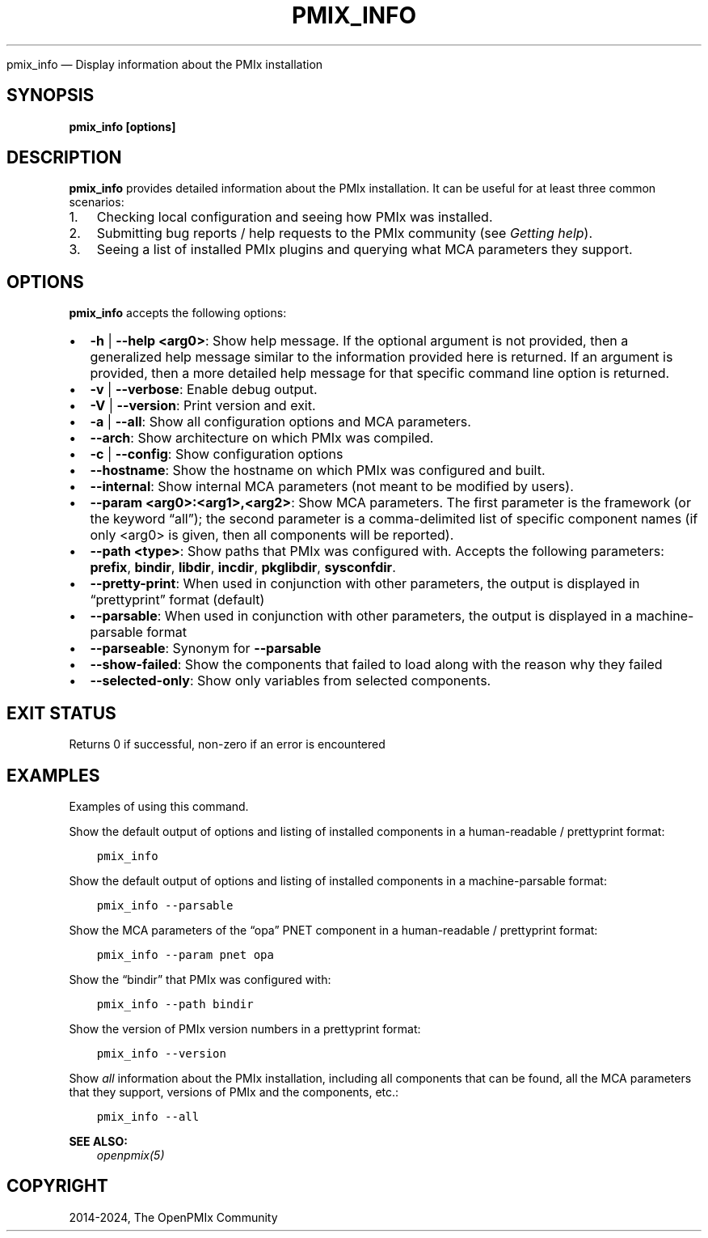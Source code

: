 .\" Man page generated from reStructuredText.
.
.TH "PMIX_INFO" "1" "Nov 15, 2024" "" "OpenPMIx"
.
.nr rst2man-indent-level 0
.
.de1 rstReportMargin
\\$1 \\n[an-margin]
level \\n[rst2man-indent-level]
level margin: \\n[rst2man-indent\\n[rst2man-indent-level]]
-
\\n[rst2man-indent0]
\\n[rst2man-indent1]
\\n[rst2man-indent2]
..
.de1 INDENT
.\" .rstReportMargin pre:
. RS \\$1
. nr rst2man-indent\\n[rst2man-indent-level] \\n[an-margin]
. nr rst2man-indent-level +1
.\" .rstReportMargin post:
..
.de UNINDENT
. RE
.\" indent \\n[an-margin]
.\" old: \\n[rst2man-indent\\n[rst2man-indent-level]]
.nr rst2man-indent-level -1
.\" new: \\n[rst2man-indent\\n[rst2man-indent-level]]
.in \\n[rst2man-indent\\n[rst2man-indent-level]]u
..
.sp
pmix_info — Display information about the PMIx installation
.SH SYNOPSIS
.sp
\fBpmix_info [options]\fP
.SH DESCRIPTION
.sp
\fBpmix_info\fP provides detailed information about the PMIx
installation. It can be useful for at least three common scenarios:
.INDENT 0.0
.IP 1. 3
Checking local configuration and seeing how PMIx was installed.
.IP 2. 3
Submitting bug reports / help requests to the PMIx community
(see \fI\%Getting help\fP).
.IP 3. 3
Seeing a list of installed PMIx plugins and querying what MCA
parameters they support.
.UNINDENT
.SH OPTIONS
.sp
\fBpmix_info\fP accepts the following options:
.INDENT 0.0
.IP \(bu 2
\fB\-h\fP | \fB\-\-help <arg0>\fP: Show help message. If the optional
argument is not provided, then a generalized help message similar
to the information provided here is returned. If an argument is
provided, then a more detailed help message for that specific
command line option is returned.
.IP \(bu 2
\fB\-v\fP | \fB\-\-verbose\fP: Enable debug output.
.IP \(bu 2
\fB\-V\fP | \fB\-\-version\fP: Print version and exit.
.IP \(bu 2
\fB\-a\fP | \fB\-\-all\fP: Show all configuration options and MCA
parameters.
.IP \(bu 2
\fB\-\-arch\fP: Show architecture on which PMIx was compiled.
.IP \(bu 2
\fB\-c\fP | \fB\-\-config\fP: Show configuration options
.IP \(bu 2
\fB\-\-hostname\fP: Show the hostname on which PMIx was configured
and built.
.IP \(bu 2
\fB\-\-internal\fP: Show internal MCA parameters (not meant to be
modified by users).
.IP \(bu 2
\fB\-\-param <arg0>:<arg1>,<arg2>\fP: Show MCA parameters.  The first
parameter is the framework (or the keyword “all”); the second parameter
is a comma\-delimited list of specific component names (if only <arg0>
is given, then all components will be reported).
.IP \(bu 2
\fB\-\-path <type>\fP: Show paths that PMIx was configured
with. Accepts the following parameters: \fBprefix\fP, \fBbindir\fP,
\fBlibdir\fP, \fBincdir\fP, \fBpkglibdir\fP, \fBsysconfdir\fP\&.
.IP \(bu 2
\fB\-\-pretty\-print\fP: When used in conjunction with other parameters, the output is
displayed in “prettyprint” format (default)
.IP \(bu 2
\fB\-\-parsable\fP: When used in conjunction with other parameters, the output is
displayed in a machine\-parsable format
.IP \(bu 2
\fB\-\-parseable\fP: Synonym for \fB\-\-parsable\fP
.IP \(bu 2
\fB\-\-show\-failed\fP: Show the components that failed to load along with the reason why they failed
.IP \(bu 2
\fB\-\-selected\-only\fP: Show only variables from selected components.
.UNINDENT
.SH EXIT STATUS
.sp
Returns 0 if successful, non\-zero if an error is encountered
.SH EXAMPLES
.sp
Examples of using this command.
.sp
Show the default output of options and listing of installed
components in a human\-readable / prettyprint format:
.INDENT 0.0
.INDENT 3.5
.sp
.nf
.ft C
pmix_info
.ft P
.fi
.UNINDENT
.UNINDENT
.sp
Show the default output of options and listing of installed components
in a machine\-parsable format:
.INDENT 0.0
.INDENT 3.5
.sp
.nf
.ft C
pmix_info \-\-parsable
.ft P
.fi
.UNINDENT
.UNINDENT
.sp
Show the MCA parameters of the “opa” PNET component in a
human\-readable / prettyprint format:
.INDENT 0.0
.INDENT 3.5
.sp
.nf
.ft C
pmix_info \-\-param pnet opa
.ft P
.fi
.UNINDENT
.UNINDENT
.sp
Show the “bindir” that PMIx was configured with:
.INDENT 0.0
.INDENT 3.5
.sp
.nf
.ft C
pmix_info \-\-path bindir
.ft P
.fi
.UNINDENT
.UNINDENT
.sp
Show the version of PMIx version numbers in a prettyprint format:
.INDENT 0.0
.INDENT 3.5
.sp
.nf
.ft C
pmix_info \-\-version
.ft P
.fi
.UNINDENT
.UNINDENT
.sp
Show \fIall\fP information about the PMIx installation, including all
components that can be found, all the MCA parameters that they support,
versions of PMIx and the components, etc.:
.INDENT 0.0
.INDENT 3.5
.sp
.nf
.ft C
pmix_info \-\-all
.ft P
.fi
.UNINDENT
.UNINDENT
.sp
\fBSEE ALSO:\fP
.INDENT 0.0
.INDENT 3.5
\fI\%openpmix(5)\fP
.UNINDENT
.UNINDENT
.SH COPYRIGHT
2014-2024, The OpenPMIx Community
.\" Generated by docutils manpage writer.
.
